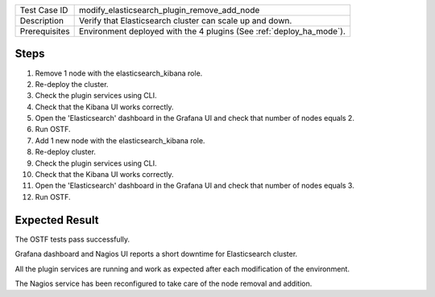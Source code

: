 +---------------+---------------------------------------------------------------------+
| Test Case ID  | modify_elasticsearch_plugin_remove_add_node                         |
+---------------+---------------------------------------------------------------------+
| Description   | Verify that Elasticsearch cluster can scale up and down.            |
+---------------+---------------------------------------------------------------------+
| Prerequisites | Environment deployed with the 4 plugins (See :ref:`deploy_ha_mode`).|
+---------------+---------------------------------------------------------------------+

Steps
:::::

#. Remove 1 node with the elasticsearch_kibana role.

#. Re-deploy the cluster.

#. Check the plugin services using CLI.

#. Check that the Kibana UI works correctly.

#. Open the 'Elasticsearch' dashboard in the Grafana UI and check that number of nodes equals 2.

#. Run OSTF.

#. Add 1 new node with the elasticsearch_kibana role.

#. Re-deploy cluster.

#. Check the plugin services using CLI.

#. Check that the Kibana UI works correctly.

#. Open the 'Elasticsearch' dashboard in the Grafana UI and check that number of nodes equals 3.

#. Run OSTF.


Expected Result
:::::::::::::::

The OSTF tests pass successfully.

Grafana dashboard and Nagios UI reports a short downtime for Elasticsearch cluster.

All the plugin services are running and work as expected after each
modification of the environment.

The Nagios service has been reconfigured to take care of the node removal and
addition.
